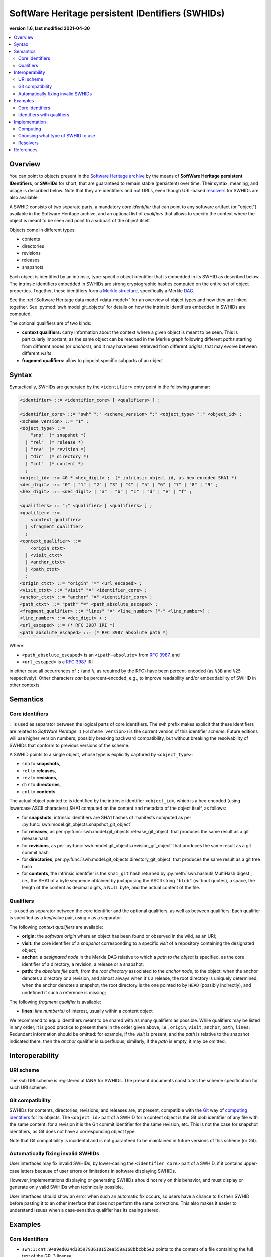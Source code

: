 .. _persistent-identifiers:
.. _swhids:

=================================================
SoftWare Heritage persistent IDentifiers (SWHIDs)
=================================================

**version 1.6, last modified 2021-04-30**

.. contents::
   :local:
   :depth: 2


Overview
========

You can point to objects present in the `Software Heritage
<https://www.softwareheritage.org/>`_ `archive
<https://archive.softwareheritage.org/>`_ by the means of **SoftWare Heritage
persistent IDentifiers**, or **SWHIDs** for short, that are guaranteed to
remain stable (persistent) over time. Their syntax, meaning, and usage is
described below. Note that they are identifiers and not URLs, even though
URL-based `resolvers`_ for SWHIDs are also available.

A SWHID consists of two separate parts, a mandatory *core identifier* that can
point to any software artifact (or "object") available in the Software Heritage
archive, and an optional list of *qualifiers* that allows to specify the
context where the object is meant to be seen and point to a subpart of the
object itself.

Objects come in different types:

* contents
* directories
* revisions
* releases
* snapshots

Each object is identified by an intrinsic, type-specific object identifier that
is embedded in its SWHID as described below. The intrinsic identifiers embedded
in SWHIDs are strong cryptographic hashes computed on the entire set of object
properties. Together, these identifiers form a `Merkle structure
<https://en.wikipedia.org/wiki/Merkle_tree>`_, specifically a Merkle `DAG
<https://en.wikipedia.org/wiki/Directed_acyclic_graph>`_.

See the :ref:`Software Heritage data model <data-model>` for an overview of
object types and how they are linked together. See
:py:mod:`swh.model.git_objects` for details on how the intrinsic identifiers
embedded in SWHIDs are computed.

The optional qualifiers are of two kinds:

* **context qualifiers:** carry information about the context where a given
  object is meant to be seen.  This is particularly important, as the same
  object can be reached in the Merkle graph following different *paths*
  starting from different nodes (or *anchors*), and it may have been retrieved
  from different *origins*, that may evolve between different *visits*
* **fragment qualifiers:** allow to pinpoint specific subparts of an object

.. _swhids-syntax:

Syntax
======

Syntactically, SWHIDs are generated by the ``<identifier>`` entry point in the
following grammar:

.. code-block:: bnf

  <identifier> ::= <identifier_core> [ <qualifiers> ] ;

  <identifier_core> ::= "swh" ":" <scheme_version> ":" <object_type> ":" <object_id> ;
  <scheme_version> ::= "1" ;
  <object_type> ::=
      "snp"  (* snapshot *)
    | "rel"  (* release *)
    | "rev"  (* revision *)
    | "dir"  (* directory *)
    | "cnt"  (* content *)
    ;
  <object_id> ::= 40 * <hex_digit> ;  (* intrinsic object id, as hex-encoded SHA1 *)
  <dec_digit> ::= "0" | "1" | "2" | "3" | "4" | "5" | "6" | "7" | "8" | "9" ;
  <hex_digit> ::= <dec_digit> | "a" | "b" | "c" | "d" | "e" | "f" ;

  <qualifiers> := ";" <qualifier> [ <qualifiers> ] ;
  <qualifier> ::=
      <context_qualifier>
    | <fragment_qualifier>
    ;
  <context_qualifier> ::=
      <origin_ctxt>
    | <visit_ctxt>
    | <anchor_ctxt>
    | <path_ctxt>
    ;
  <origin_ctxt> ::= "origin" "=" <url_escaped> ;
  <visit_ctxt> ::= "visit" "=" <identifier_core> ;
  <anchor_ctxt> ::= "anchor" "=" <identifier_core> ;
  <path_ctxt> ::= "path" "=" <path_absolute_escaped> ;
  <fragment_qualifier> ::= "lines" "=" <line_number> ["-" <line_number>] ;
  <line_number> ::= <dec_digit> + ;
  <url_escaped> ::= (* RFC 3987 IRI *)
  <path_absolute_escaped> ::= (* RFC 3987 absolute path *)

Where:

- ``<path_absolute_escaped>`` is an ``<ipath-absolute>`` from `RFC 3987`_, and
- ``<url_escaped>`` is a `RFC 3987`_ IRI

in either case all occurrences of ``;`` (and ``%``, as required by the RFC)
have been percent-encoded (as ``%3B`` and ``%25`` respectively). Other
characters *can* be percent-encoded, e.g., to improve readability and/or
embeddability of SWHID in other contexts.

.. _RFC 3987: https://tools.ietf.org/html/rfc3987

.. _swhids-semantics:

Semantics
=========

.. _swhids-core:

Core identifiers
----------------

``:`` is used as separator between the logical parts of core identifiers. The
``swh`` prefix makes explicit that these identifiers are related to *SoftWare
Heritage*. ``1`` (``<scheme_version>``) is the current version of this
identifier *scheme*. Future editions will use higher version numbers, possibly
breaking backward compatibility, but without breaking the resolvability of
SWHIDs that conform to previous versions of the scheme.

A SWHID points to a single object, whose type is explicitly captured by
``<object_type>``:

* ``snp`` to **snapshots**,
* ``rel`` to **releases**,
* ``rev`` to **revisions**,
* ``dir`` to **directories**,
* ``cnt`` to **contents**.

The actual object pointed to is identified by the intrinsic identifier
``<object_id>``, which is a hex-encoded (using lowercase ASCII characters) SHA1
computed on the content and metadata of the object itself, as follows:

* for **snapshots**, intrinsic identifiers are SHA1 hashes of manifests computed as per
  :py:func:`swh.model.git_objects.snapshot_git_object`

* for **releases**, as per
  :py:func:`swh.model.git_objects.release_git_object`
  that produces the same result as a git release hash

* for **revisions**, as per
  :py:func:`swh.model.git_objects.revision_git_object`
  that produces the same result as a git commit hash

* for **directories**, per
  :py:func:`swh.model.git_objects.directory_git_object`
  that produces the same result as a git tree hash

* for **contents**, the intrinsic identifier is the ``sha1_git`` hash returned by
  :py:meth:`swh.hashutil.MultiHash.digest`, i.e., the SHA1 of a byte
  sequence obtained by juxtaposing the ASCII string ``"blob"`` (without
  quotes), a space, the length of the content as decimal digits, a NULL byte,
  and the actual content of the file.

.. _swhids-qualifiers:

Qualifiers
----------

``;`` is used as separator between the core identifier and the optional
qualifiers, as well as between qualifiers. Each qualifier is specified as a
key/value pair, using ``=`` as a separator.

The following *context qualifiers* are available:

* **origin:** the *software origin* where an object has been found or observed
  in the wild, as an URI;

* **visit:** the core identifier of a *snapshot* corresponding to a specific
  *visit* of a repository containing the designated object;

* **anchor:** a *designated node* in the Merkle DAG relative to which a *path
  to the object* is specified, as the core identifier of a directory, a
  revision, a release or a snapshot;

* **path:** the *absolute file path*, from the *root directory* associated to
  the *anchor node*, to the object; when the anchor denotes a directory or a
  revision, and almost always when it's a release, the root directory is
  uniquely determined; when the anchor denotes a snapshot, the root directory
  is the one pointed to by ``HEAD`` (possibly indirectly), and undefined if
  such a reference is missing;

The following *fragment qualifier* is available:

* **lines:** *line number(s)* of interest, usually within a content object

We recommend to equip identifiers meant to be shared with as many qualifiers as
possible. While qualifiers may be listed in any order, it is good practice to
present them in the order given above, i.e., ``origin``, ``visit``, ``anchor``,
``path``, ``lines``.  Redundant information should be omitted: for example, if
the *visit* is present, and the *path* is relative to the snapshot indicated
there, then the *anchor* qualifier is superfluous; similarly, if the *path* is
empty, it may be omitted.


Interoperability
================


URI scheme
----------

The ``swh`` URI scheme is registered at IANA for SWHIDs. The present documents
constitutes the scheme specification for such URI scheme.


Git compatibility
-----------------

SWHIDs for contents, directories, revisions, and releases are, at present,
compatible with the `Git <https://git-scm.com/>`_ way of `computing identifiers
<https://git-scm.com/book/en/v2/Git-Internals-Git-Objects>`_ for its objects.
The ``<object_id>`` part of a SWHID for a content object is the Git blob
identifier of any file with the same content; for a revision it is the Git
commit identifier for the same revision, etc.  This is not the case for
snapshot identifiers, as Git does not have a corresponding object type.

Note that Git compatibility is incidental and is not guaranteed to be
maintained in future versions of this scheme (or Git).


Automatically fixing invalid SWHIDs
-----------------------------------

User interfaces may fix invalid SWHIDs, by lower-casing the
``<identifier_core>`` part of a SWHID, if it contains upper-case letters
because of user errors or limitations in software displaying SWHIDs.

However, implementations displaying or generating SWHIDs should not rely
on this behavior, and must display or generate only valid SWHIDs when
technically possible.

User interfaces should show an error when such an automatic fix occurs,
so users have a chance to fix their SWHID before pasting it to an other interface
that does not perform the same corrections.
This also makes it easier to understand issues when a case-sensitive
qualifier has its casing altered.


Examples
========


Core identifiers
----------------

* ``swh:1:cnt:94a9ed024d3859793618152ea559a168bbcbb5e2`` points to the content
  of a file containing the full text of the GPL3 license

* ``swh:1:dir:d198bc9d7a6bcf6db04f476d29314f157507d505`` points to a directory
  containing the source code of the Darktable photography application as it was
  at some point on 4 May 2017

* ``swh:1:rev:309cf2674ee7a0749978cf8265ab91a60aea0f7d`` points to a commit in
  the development history of Darktable, dated 16 January 2017, that added
  undo/redo supports for masks

* ``swh:1:rel:22ece559cc7cc2364edc5e5593d63ae8bd229f9f`` points to Darktable
  release 2.3.0, dated 24 December 2016

* ``swh:1:snp:c7c108084bc0bf3d81436bf980b46e98bd338453`` points to a snapshot
  of the entire Darktable Git repository taken on 4 May 2017 from GitHub


Identifiers with qualifiers
---------------------------

* The following :swh_web:`SWHID
  <swh:1:cnt:4d99d2d18326621ccdd70f5ea66c2e2ac236ad8b;origin=https://gitorious.org/ocamlp3l/ocamlp3l_cvs.git;visit=swh:1:snp:d7f1b9eb7ccb596c2622c4780febaa02549830f9;anchor=swh:1:rev:2db189928c94d62a3b4757b3eec68f0a4d4113f0;path=/Examples/SimpleFarm/simplefarm.ml;lines=9-15>`
  denotes the lines 9 to 15 of a file content that can be found at absolute
  path ``/Examples/SimpleFarm/simplefarm.ml`` from the root directory of the
  revision ``swh:1:rev:2db189928c94d62a3b4757b3eec68f0a4d4113f0`` that is
  contained in the snapshot
  ``swh:1:snp:d7f1b9eb7ccb596c2622c4780febaa02549830f9`` taken from the origin
  ``https://gitorious.org/ocamlp3l/ocamlp3l_cvs.git``::

    swh:1:cnt:4d99d2d18326621ccdd70f5ea66c2e2ac236ad8b;
      origin=https://gitorious.org/ocamlp3l/ocamlp3l_cvs.git;
      visit=swh:1:snp:d7f1b9eb7ccb596c2622c4780febaa02549830f9;
      anchor=swh:1:rev:2db189928c94d62a3b4757b3eec68f0a4d4113f0;
      path=/Examples/SimpleFarm/simplefarm.ml;
      lines=9-15

* Here is an example of a :swh_web:`SWHID
  <swh:1:cnt:f10371aa7b8ccabca8479196d6cd640676fd4a04;origin=https://github.com/web-platform-tests/wpt;visit=swh:1:snp:b37d435721bbd450624165f334724e3585346499;anchor=swh:1:rev:259d0612af038d14f2cd889a14a3adb6c9e96d96;path=/html/semantics/document-metadata/the-meta-element/pragma-directives/attr-meta-http-equiv-refresh/support/x%3Burl=foo/>`
  with a file path that requires percent-escaping::

    swh:1:cnt:f10371aa7b8ccabca8479196d6cd640676fd4a04;
      origin=https://github.com/web-platform-tests/wpt;
      visit=swh:1:snp:b37d435721bbd450624165f334724e3585346499;
      anchor=swh:1:rev:259d0612af038d14f2cd889a14a3adb6c9e96d96;
      path=/html/semantics/document-metadata/the-meta-element/pragma-directives/attr-meta-http-equiv-refresh/support/x%3Burl=foo/


Implementation
==============


Computing
---------

An important property of any SWHID is that its core identifier is *intrinsic*:
it can be *computed from the object itself*, without having to rely on any
third party.  An implementation of SWHID that allows to do so locally is the
`swh identify <https://docs.softwareheritage.org/devel/swh-model/cli.html>`_
tool, available from the `swh.model <https://pypi.org/project/swh.model/>`_
Python package under the GPL license. This package can be installed via the ``pip``
package manager with the one liner ``pip3 install swh.model[cli]`` on any machine with
Python  (at least version 3.7) and ``pip`` installed (on a Debian or Ubuntu system a simple ``apt install python3 python3-pip``
will suffice, see `the general instructions <https://packaging.python.org/tutorials/installing-packages/>`_ for other platforms).

SWHIDs are also automatically computed by Software Heritage for all archived
objects as part of its archival activity, and can be looked up via the project
:swh_web:`Web interface <>`.

This has various practical implications:

* when a software artifact is obtained from Software Heritage by resolving a
  SWHID, it is straightforward to verify that it is exactly the intended one:
  just compute the core identifier from the artefact itself, and check that it
  is the same as the core identifier part of the SHWID

* the core identifier of a software artifact can be computed *before* its
  archival on Software Heritage


Choosing what type of SWHID to use
----------------------------------

``swh:1:dir:`` SWHIDs are the most robust SWHIDs, as they can be recomputed from
the simplest objects (a directory structure on a filesystem), even when all
metadata is lost, without relying on the Software Heritage archive.

Therefore, we advise implementers and users to prefer this type of SWHIDs
over ``swh:1:rev:`` and ``swh:1:rel:`` to reference a source code artifacts.

However, since keeping the metadata is also important, you should add an anchor
qualifier to ``swh:1:dir:`` SWHIDs whenever possible, so the metadata stored
in the Software Heritage archive can be retrieved when needed.

This means, for example, that you should prefer
``swh:1:dir:a8eded6a2d062c998ba2dcc3dcb0ce68a4e15a58;anchor=swh:1:rel:22ece559cc7cc2364edc5e5593d63ae8bd229f9f``
over ``swh:1:rel:22ece559cc7cc2364edc5e5593d63ae8bd229f9f``.


Resolvers
---------


Software Heritage resolver
~~~~~~~~~~~~~~~~~~~~~~~~~~

SWHIDs can be resolved using the Software Heritage :swh_web:`Web interface <>`.
In particular, the **root endpoint**
``/`` can be given a SWHID and will lead to the browsing page of the
corresponding object, like this:
``https://archive.softwareheritage.org/<identifier>``.

A **dedicated** ``/resolve`` **endpoint** of the Software Heritage :swh_web:`Web API
<api/>` is also available to
programmatically resolve SWHIDs; see: :http:get:`/api/1/resolve/(swhid)/`.

Examples:

* :swh_web:`<swh:1:cnt:94a9ed024d3859793618152ea559a168bbcbb5e2>`
* :swh_web:`<swh:1:dir:d198bc9d7a6bcf6db04f476d29314f157507d505>`
* :swh_web:`<api/1/resolve/swh:1:rev:309cf2674ee7a0749978cf8265ab91a60aea0f7d>`
* :swh_web:`<api/1/resolve/swh:1:rel:22ece559cc7cc2364edc5e5593d63ae8bd229f9f>`
* :swh_web:`<api/1/resolve/swh:1:snp:c7c108084bc0bf3d81436bf980b46e98bd338453>`
* :swh_web:`<swh:1:cnt:4d99d2d18326621ccdd70f5ea66c2e2ac236ad8b;origin=https://gitorious.org/ocamlp3l/ocamlp3l_cvs.git;visit=swh:1:snp:d7f1b9eb7ccb596c2622c4780febaa02549830f9;anchor=swh:1:rev:2db189928c94d62a3b4757b3eec68f0a4d4113f0;path=/Examples/SimpleFarm/simplefarm.ml;lines=9-15>`
* :swh_web:`<wh:1:cnt:f10371aa7b8ccabca8479196d6cd640676fd4a04;origin=https://github.com/web-platform-tests/wpt;visit=swh:1:snp:b37d435721bbd450624165f334724e3585346499;anchor=swh:1:rev:259d0612af038d14f2cd889a14a3adb6c9e96d96;path=/html/semantics/document-metadata/the-meta-element/pragma-directives/attr-meta-http-equiv-refresh/support/x%3Burl=foo/>`


Third-party resolvers
~~~~~~~~~~~~~~~~~~~~~

The following **third party resolvers** support SWHID resolution:

* `Identifiers.org <https://identifiers.org>`_; see:
  `<http://identifiers.org/swh/>`_ (registry identifier `MIR:00000655
  <https://www.ebi.ac.uk/miriam/main/datatypes/MIR:00000655>`_).

* `Name-to-Thing (N2T) <https://n2t.net/>`_

Note that resolution via Identifiers.org currently only supports *core
identifiers* due to `syntactic incompatibilities with qualifiers
<http://identifiers.org/documentation#custom_requests>`_.

Examples:

* `<https://identifiers.org/swh:1:cnt:94a9ed024d3859793618152ea559a168bbcbb5e2>`_
* `<https://identifiers.org/swh:1:dir:d198bc9d7a6bcf6db04f476d29314f157507d505>`_
* `<https://identifiers.org/swh:1:rev:309cf2674ee7a0749978cf8265ab91a60aea0f7d>`_
* `<https://n2t.net/swh:1:rel:22ece559cc7cc2364edc5e5593d63ae8bd229f9f>`_
* `<https://n2t.net/swh:1:snp:c7c108084bc0bf3d81436bf980b46e98bd338453>`_
* `<https://n2t.net/swh:1:cnt:4d99d2d18326621ccdd70f5ea66c2e2ac236ad8b;origin=https://gitorious.org/ocamlp3l/ocamlp3l_cvs.git;visit=swh:1:snp:d7f1b9eb7ccb596c2622c4780febaa02549830f9;anchor=swh:1:rev:2db189928c94d62a3b4757b3eec68f0a4d4113f0;path=/Examples/SimpleFarm/simplefarm.ml;lines=9-15>`_
* `<https://n2t.net/swh:1:cnt:f10371aa7b8ccabca8479196d6cd640676fd4a04;origin=https://github.com/web-platform-tests/wpt;visit=swh:1:snp:b37d435721bbd450624165f334724e3585346499;anchor=swh:1:rev:259d0612af038d14f2cd889a14a3adb6c9e96d96;path=/html/semantics/document-metadata/the-meta-element/pragma-directives/attr-meta-http-equiv-refresh/support/x%3Burl=foo/>`_


References
==========

* Roberto Di Cosmo, Morane Gruenpeter, Stefano Zacchiroli. `Identifiers for
  Digital Objects: the Case of Software Source Code Preservation
  <https://hal.archives-ouvertes.fr/hal-01865790v4>`_. In Proceedings of `iPRES
  2018 <https://ipres2018.org/>`_: 15th International Conference on Digital
  Preservation, Boston, MA, USA, September 2018, 9 pages.

* Roberto Di Cosmo, Morane Gruenpeter, Stefano Zacchiroli. `Referencing Source
  Code Artifacts: a Separate Concern in Software Citation
  <https://arxiv.org/abs/2001.08647>`_. In Computing in Science and
  Engineering, volume 22, issue 2, pages 33-43. ISSN 1521-9615,
  IEEE. March 2020.
